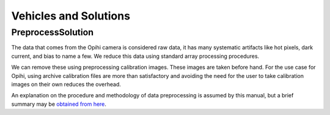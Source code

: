 .. _technical-architecture-vehicles-solutions:

======================
Vehicles and Solutions
======================



.. _technical-architecture-vehicles-solutions-preprocesssolution:

PreprocessSolution
==================

The data that comes from the Opihi camera is considered raw data, it has many
systematic artifacts like hot pixels, dark current, and bias to name a few.
We reduce this data using standard array processing procedures.

We can remove these using preprocessing calibration images. These images 
are taken before hand. For the use case for Opihi, using archive calibration
files are more than satisfactory and avoiding the need for the user to 
take calibration images on their own reduces the overhead.

An explanation on the procedure and methodology of data preprocessing is 
assumed by this manual, but a brief summary may be 
`obtained from here <https://wiki.digiultsparrow.space/en/academic/notes/astronomical-ccd-image-preprocessing>`_.
